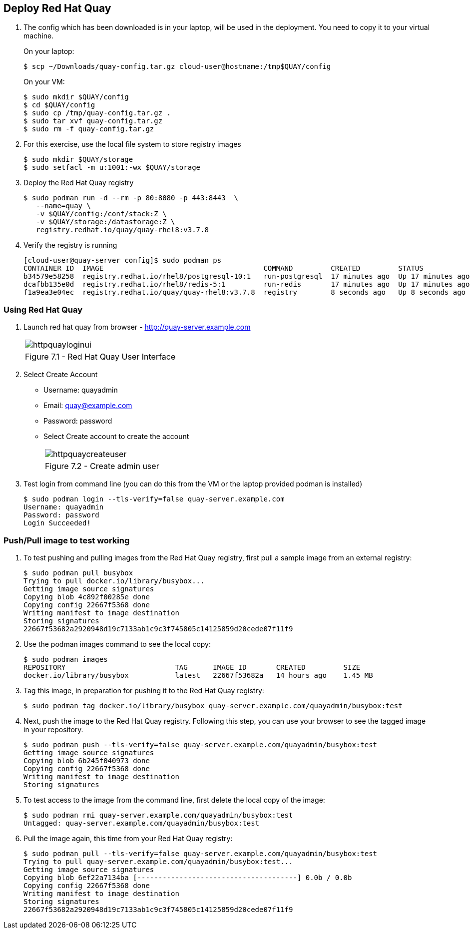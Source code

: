 == Deploy Red Hat Quay

. The config which has been downloaded is in your laptop, will be used in the deployment. You need to copy it to your virtual machine.
+
On your laptop:
+
[source,sh]
----
$ scp ~/Downloads/quay-config.tar.gz cloud-user@hostname:/tmp$QUAY/config
----
+
On your VM:
+
[source,sh]
----
$ sudo mkdir $QUAY/config
$ cd $QUAY/config
$ sudo cp /tmp/quay-config.tar.gz .
$ sudo tar xvf quay-config.tar.gz
$ sudo rm -f quay-config.tar.gz
----

. For this exercise, use the local file system to store registry images
+
[source,sh]
----
$ sudo mkdir $QUAY/storage
$ sudo setfacl -m u:1001:-wx $QUAY/storage
----

. Deploy the Red Hat Quay registry
+
[source,sh]
----
$ sudo podman run -d --rm -p 80:8080 -p 443:8443  \
   --name=quay \
   -v $QUAY/config:/conf/stack:Z \
   -v $QUAY/storage:/datastorage:Z \
   registry.redhat.io/quay/quay-rhel8:v3.7.8
----

. Verify the registry is running
+
[source,sh]
----
[cloud-user@quay-server config]$ sudo podman ps
CONTAINER ID  IMAGE                                      COMMAND         CREATED         STATUS             PORTS                                        NAMES
b34579e58258  registry.redhat.io/rhel8/postgresql-10:1   run-postgresql  17 minutes ago  Up 17 minutes ago  0.0.0.0:5432->5432/tcp                       postgresql-quay
dcafbb135e0d  registry.redhat.io/rhel8/redis-5:1         run-redis       17 minutes ago  Up 17 minutes ago  0.0.0.0:6379->6379/tcp                       redis
f1a9ea3e04ec  registry.redhat.io/quay/quay-rhel8:v3.7.8  registry        8 seconds ago   Up 8 seconds ago   0.0.0.0:80->8080/tcp, 0.0.0.0:443->8443/tcp  quay
----

=== Using Red Hat Quay

. Launch red hat quay from browser - http://quay-server.example.com 
+
[cols="1a",grid=none,width=80%]
|===
^| image::images/httpquayloginui.png[]
^| Figure 7.1 - Red Hat Quay User Interface
|===

. Select Create Account 
* Username: quayadmin
* Email: quay@example.com
* Password: password
* Select Create account to create the account
+
[cols="1a",grid=none,width=80%]
|===
^| image::images/httpquaycreateuser.png[]
^| Figure 7.2 - Create admin user
|===

. Test login from command line (you can do this from the VM or the laptop provided podman is installed)
+
[source,sh]
----
$ sudo podman login --tls-verify=false quay-server.example.com
Username: quayadmin
Password: password
Login Succeeded!
----

=== Push/Pull image to test working

. To test pushing and pulling images from the Red Hat Quay registry, first pull a sample image from an external registry:
+
[source,sh]
----
$ sudo podman pull busybox
Trying to pull docker.io/library/busybox...
Getting image source signatures
Copying blob 4c892f00285e done
Copying config 22667f5368 done
Writing manifest to image destination
Storing signatures
22667f53682a2920948d19c7133ab1c9c3f745805c14125859d20cede07f11f9
----

. Use the podman images command to see the local copy:
+
[source,sh]
----
$ sudo podman images
REPOSITORY                          TAG      IMAGE ID       CREATED         SIZE
docker.io/library/busybox           latest   22667f53682a   14 hours ago    1.45 MB
----

. Tag this image, in preparation for pushing it to the Red Hat Quay registry:
+
[source,sh]
----
$ sudo podman tag docker.io/library/busybox quay-server.example.com/quayadmin/busybox:test
----
. Next, push the image to the Red Hat Quay registry. Following this step, you can use your browser to see the tagged image in your repository.
+
[source,sh]
----
$ sudo podman push --tls-verify=false quay-server.example.com/quayadmin/busybox:test
Getting image source signatures
Copying blob 6b245f040973 done
Copying config 22667f5368 done
Writing manifest to image destination
Storing signatures
----
. To test access to the image from the command line, first delete the local copy of the image:
+
[source,sh]
----
$ sudo podman rmi quay-server.example.com/quayadmin/busybox:test
Untagged: quay-server.example.com/quayadmin/busybox:test
----
. Pull the image again, this time from your Red Hat Quay registry:
+
[source,sh]
----
$ sudo podman pull --tls-verify=false quay-server.example.com/quayadmin/busybox:test
Trying to pull quay-server.example.com/quayadmin/busybox:test...
Getting image source signatures
Copying blob 6ef22a7134ba [--------------------------------------] 0.0b / 0.0b
Copying config 22667f5368 done
Writing manifest to image destination
Storing signatures
22667f53682a2920948d19c7133ab1c9c3f745805c14125859d20cede07f11f9
----